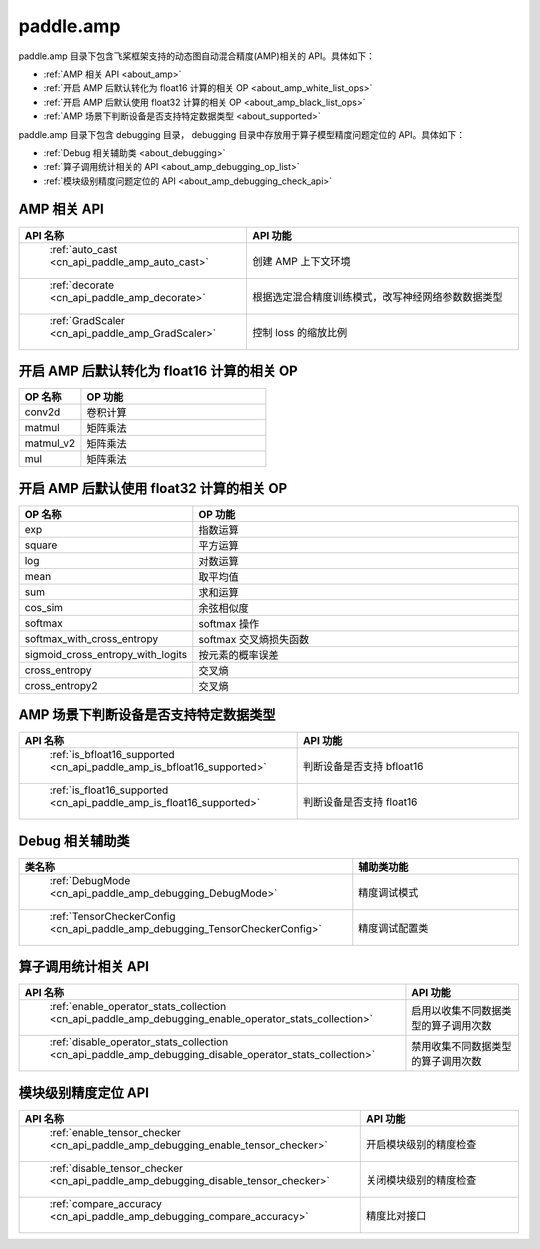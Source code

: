 .. _cn_overview_amp:

paddle.amp
---------------------

paddle.amp 目录下包含飞桨框架支持的动态图自动混合精度(AMP)相关的 API。具体如下：

-  :ref:`AMP 相关 API <about_amp>`
-  :ref:`开启 AMP 后默认转化为 float16 计算的相关 OP <about_amp_white_list_ops>`
-  :ref:`开启 AMP 后默认使用 float32 计算的相关 OP <about_amp_black_list_ops>`
-  :ref:`AMP 场景下判断设备是否支持特定数据类型 <about_supported>`

paddle.amp 目录下包含 debugging 目录， debugging 目录中存放用于算子模型精度问题定位的 API。具体如下：

-  :ref:`Debug 相关辅助类 <about_debugging>`
-  :ref:`算子调用统计相关的 API <about_amp_debugging_op_list>`
-  :ref:`模块级别精度问题定位的 API <about_amp_debugging_check_api>`

.. _about_amp:

AMP 相关 API
::::::::::::::::::::

.. csv-table::
    :header: "API 名称", "API 功能"
    :widths: 10, 30

    " :ref:`auto_cast <cn_api_paddle_amp_auto_cast>` ", "创建 AMP 上下文环境"
    " :ref:`decorate <cn_api_paddle_amp_decorate>` ", "根据选定混合精度训练模式，改写神经网络参数数据类型"
    " :ref:`GradScaler <cn_api_paddle_amp_GradScaler>` ", "控制 loss 的缩放比例"

.. _about_amp_white_list_ops:

开启 AMP 后默认转化为 float16 计算的相关 OP
:::::::::::::::::::::::

.. csv-table::
    :header: "OP 名称", "OP 功能"
    :widths: 10, 30

    "conv2d", "卷积计算"
    "matmul", "矩阵乘法"
    "matmul_v2", "矩阵乘法"
    "mul", "矩阵乘法"

.. _about_amp_black_list_ops:

开启 AMP 后默认使用 float32 计算的相关 OP
:::::::::::::::::::::::

.. csv-table::
    :header: "OP 名称", "OP 功能"
    :widths: 10, 30

    "exp", "指数运算"
    "square", "平方运算"
    "log", "对数运算"
    "mean", "取平均值"
    "sum", "求和运算"
    "cos_sim", "余弦相似度"
    "softmax", "softmax 操作"
    "softmax_with_cross_entropy", "softmax 交叉熵损失函数"
    "sigmoid_cross_entropy_with_logits", "按元素的概率误差"
    "cross_entropy", "交叉熵"
    "cross_entropy2", "交叉熵"

.. _about_supported:

AMP 场景下判断设备是否支持特定数据类型
:::::::::::::::::::::::

.. csv-table::
    :header: "API 名称", "API 功能"
    :widths: 10, 30

    " :ref:`is_bfloat16_supported <cn_api_paddle_amp_is_bfloat16_supported>` ", "判断设备是否支持 bfloat16"
    " :ref:`is_float16_supported <cn_api_paddle_amp_is_float16_supported>` ", "判断设备是否支持 float16"

.. _about_debugging:

Debug 相关辅助类
::::::::::::::::::::

.. csv-table::
    :header: "类名称", "辅助类功能"
    :widths: 10, 30

    " :ref:`DebugMode <cn_api_paddle_amp_debugging_DebugMode>` ", "精度调试模式"
    " :ref:`TensorCheckerConfig <cn_api_paddle_amp_debugging_TensorCheckerConfig>` ", "精度调试配置类"

.. _about_amp_debugging_op_list:

算子调用统计相关 API
::::::::::::::::::::

.. csv-table::
    :header: "API 名称", "API 功能"
    :widths: 10, 30

    " :ref:`enable_operator_stats_collection <cn_api_paddle_amp_debugging_enable_operator_stats_collection>` ", "启用以收集不同数据类型的算子调用次数"
    " :ref:`disable_operator_stats_collection <cn_api_paddle_amp_debugging_disable_operator_stats_collection>` ", "禁用收集不同数据类型的算子调用次数"

.. _about_amp_debugging_check_api:

模块级别精度定位 API
::::::::::::::::::::

.. csv-table::
    :header: "API 名称", "API 功能"
    :widths: 10, 30

    " :ref:`enable_tensor_checker <cn_api_paddle_amp_debugging_enable_tensor_checker>` ", "开启模块级别的精度检查"
    " :ref:`disable_tensor_checker <cn_api_paddle_amp_debugging_disable_tensor_checker>` ", "关闭模块级别的精度检查"
    " :ref:`compare_accuracy <cn_api_paddle_amp_debugging_compare_accuracy>` ", "精度比对接口"
